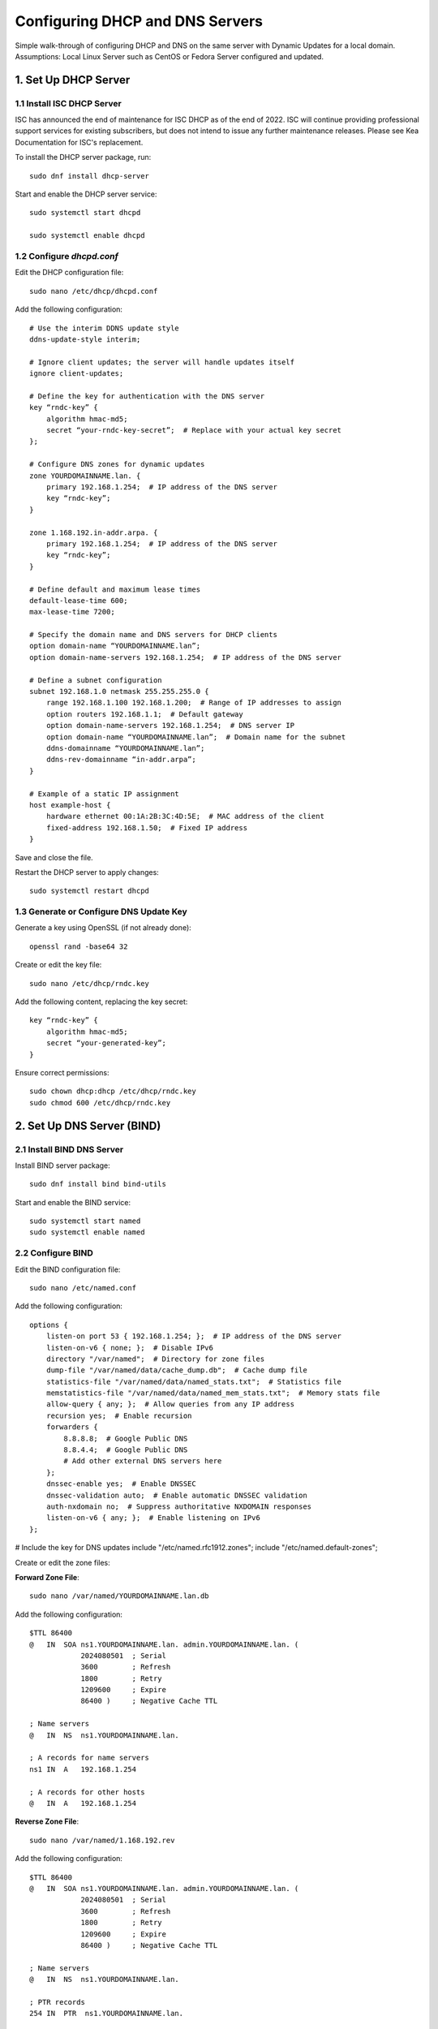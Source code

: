 Configuring DHCP and DNS Servers
================================

Simple walk-through of configuring DHCP and DNS on the same server with Dynamic Updates for a local domain.
Assumptions: Local Linux Server such as CentOS or Fedora Server configured and updated.

1. Set Up DHCP Server
---------------------

1.1 Install ISC DHCP Server
~~~~~~~~~~~~~~~~~~~~~~~~~~~

ISC has announced the end of maintenance for ISC DHCP as of the end of 2022. ISC will continue providing professional support services for existing subscribers, but does not intend to issue any further maintenance releases. Please see Kea Documentation for ISC's replacement.

To install the DHCP server package, run::

    sudo dnf install dhcp-server

Start and enable the DHCP server service::

    sudo systemctl start dhcpd

    sudo systemctl enable dhcpd

1.2 Configure `dhcpd.conf`
~~~~~~~~~~~~~~~~~~~~~~~~~~

Edit the DHCP configuration file::

    sudo nano /etc/dhcp/dhcpd.conf

Add the following configuration::

    # Use the interim DDNS update style
    ddns-update-style interim;

    # Ignore client updates; the server will handle updates itself
    ignore client-updates;

    # Define the key for authentication with the DNS server
    key “rndc-key” {
        algorithm hmac-md5;
        secret “your-rndc-key-secret”;  # Replace with your actual key secret
    };

    # Configure DNS zones for dynamic updates
    zone YOURDOMAINNAME.lan. {
        primary 192.168.1.254;  # IP address of the DNS server
        key “rndc-key”;
    }

    zone 1.168.192.in-addr.arpa. {
        primary 192.168.1.254;  # IP address of the DNS server
        key “rndc-key”;
    }

    # Define default and maximum lease times
    default-lease-time 600;
    max-lease-time 7200;

    # Specify the domain name and DNS servers for DHCP clients
    option domain-name “YOURDOMAINNAME.lan”;
    option domain-name-servers 192.168.1.254;  # IP address of the DNS server

    # Define a subnet configuration
    subnet 192.168.1.0 netmask 255.255.255.0 {
        range 192.168.1.100 192.168.1.200;  # Range of IP addresses to assign
        option routers 192.168.1.1;  # Default gateway
        option domain-name-servers 192.168.1.254;  # DNS server IP
        option domain-name “YOURDOMAINNAME.lan”;  # Domain name for the subnet
        ddns-domainname “YOURDOMAINNAME.lan”;
        ddns-rev-domainname “in-addr.arpa”;
    }

    # Example of a static IP assignment
    host example-host {
        hardware ethernet 00:1A:2B:3C:4D:5E;  # MAC address of the client
        fixed-address 192.168.1.50;  # Fixed IP address
    }

Save and close the file.

Restart the DHCP server to apply changes::

    sudo systemctl restart dhcpd

1.3 Generate or Configure DNS Update Key
~~~~~~~~~~~~~~~~~~~~~~~~~~~~~~~~~~~~~~~~

Generate a key using OpenSSL (if not already done)::

    openssl rand -base64 32

Create or edit the key file::

    sudo nano /etc/dhcp/rndc.key

Add the following content, replacing the key secret::

    key “rndc-key” {
        algorithm hmac-md5;
        secret “your-generated-key”;
    }

Ensure correct permissions::

    sudo chown dhcp:dhcp /etc/dhcp/rndc.key
    sudo chmod 600 /etc/dhcp/rndc.key

2. Set Up DNS Server (BIND)
---------------------------

2.1 Install BIND DNS Server
~~~~~~~~~~~~~~~~~~~~~~~~~~~~

Install BIND server package::

    sudo dnf install bind bind-utils

Start and enable the BIND service::

    sudo systemctl start named
    sudo systemctl enable named

2.2 Configure BIND
~~~~~~~~~~~~~~~~~~

Edit the BIND configuration file::

    sudo nano /etc/named.conf

Add the following configuration::

    options {
        listen-on port 53 { 192.168.1.254; };  # IP address of the DNS server
        listen-on-v6 { none; };  # Disable IPv6
        directory "/var/named";  # Directory for zone files
        dump-file "/var/named/data/cache_dump.db";  # Cache dump file
        statistics-file "/var/named/data/named_stats.txt";  # Statistics file
        memstatistics-file "/var/named/data/named_mem_stats.txt";  # Memory stats file
        allow-query { any; };  # Allow queries from any IP address
        recursion yes;  # Enable recursion
        forwarders {
            8.8.8.8;  # Google Public DNS
            8.8.4.4;  # Google Public DNS
            # Add other external DNS servers here
        };
        dnssec-enable yes;  # Enable DNSSEC
        dnssec-validation auto;  # Enable automatic DNSSEC validation
        auth-nxdomain no;  # Suppress authoritative NXDOMAIN responses
        listen-on-v6 { any; };  # Enable listening on IPv6
    };

# Include the key for DNS updates
include "/etc/named.rfc1912.zones";
include "/etc/named.default-zones";

Create or edit the zone files:

**Forward Zone File**::

    sudo nano /var/named/YOURDOMAINNAME.lan.db

Add the following configuration::

    $TTL 86400
    @   IN  SOA ns1.YOURDOMAINNAME.lan. admin.YOURDOMAINNAME.lan. (
                2024080501  ; Serial
                3600        ; Refresh
                1800        ; Retry
                1209600     ; Expire
                86400 )     ; Negative Cache TTL

    ; Name servers
    @   IN  NS  ns1.YOURDOMAINNAME.lan.

    ; A records for name servers
    ns1 IN  A   192.168.1.254

    ; A records for other hosts
    @   IN  A   192.168.1.254

**Reverse Zone File**::

    sudo nano /var/named/1.168.192.rev

Add the following configuration::

    $TTL 86400
    @   IN  SOA ns1.YOURDOMAINNAME.lan. admin.YOURDOMAINNAME.lan. (
                2024080501  ; Serial
                3600        ; Refresh
                1800        ; Retry
                1209600     ; Expire
                86400 )     ; Negative Cache TTL

    ; Name servers
    @   IN  NS  ns1.YOURDOMAINNAME.lan.

    ; PTR records
    254 IN  PTR  ns1.YOURDOMAINNAME.lan.

Update the `named.conf` file to include these zone files::

    zone "YOURDOMAINNAME.lan" IN {
        type master;
        file "/var/named/YOURDOMAINNAME.lan.db";
    };

    zone "1.168.192.in-addr.arpa" IN {
        type master;
        file "/var/named/1.168.192.rev";
    };

Restart the BIND service to apply changes::

    sudo systemctl restart named

Verify BIND is running and the configurations are correct::

    sudo systemctl status named

Test DNS resolution::

    dig @192.168.1.254 example.YOURDOMAINNAME.lan

3. Configure Webmin for GUI Management
--------------------------------------

3.1 Install Webmin
~~~~~~~~~~~~~~~~~~

Create a repository file for Webmin::

    sudo nano /etc/yum.repos.d/webmin.repo

Add the following content::

    [Webmin]
    name=Webmin Distribution
    baseurl=http://download.webmin.com/download/yum
    enabled=1
    gpgcheck=1
    gpgkey=http://www.webmin.com/jcameron-key.asc

Install Webmin::

    sudo dnf install webmin

Start and enable the Webmin service::

    sudo systemctl start webmin
    sudo systemctl enable webmin

Access Webmin via your web browser:

Open `https://192.168.1.254:10000` and log in with your root or administrative user credentials.

3.2 Configure Webmin for DHCP and DNS Management
~~~~~~~~~~~~~~~~~~~~~~~~~~~~~~~~~~~~~~~~~~~~~~~~

1. Log in to Webmin.
2. Navigate to the “Servers” section and select “BIND DNS Server” and “DHCP Server”.
3. Configure DHCP and DNS settings as needed through the Webmin interface.

